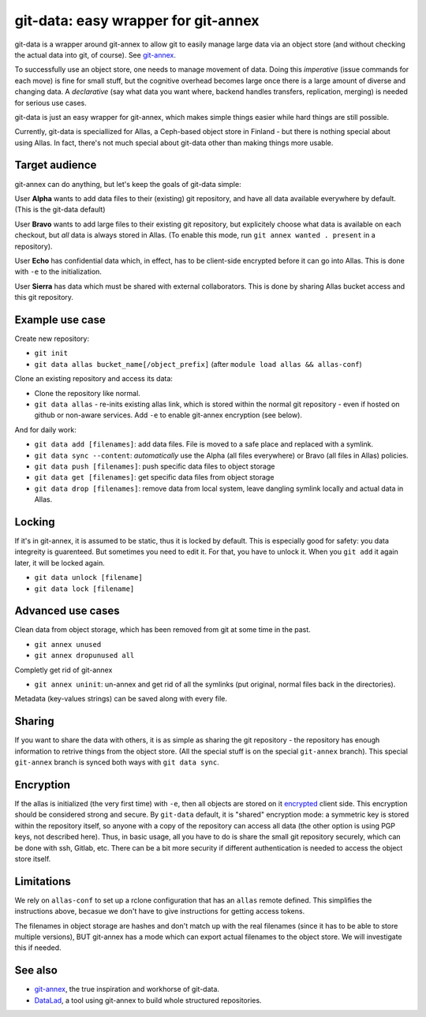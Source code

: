 git-data: easy wrapper for git-annex
====================================

git-data is a wrapper around git-annex to allow git to easily manage
large data via an object store (and without checking the actual data
into git, of course).  See `git-annex
<https://git-annex.branchable.com/>`__.

To successfully use an object store, one needs to manage movement of
data.  Doing this *imperative* (issue commands for each move) is fine
for small stuff, but the cognitive overhead becomes large once there
is a large amount of diverse and changing data.  A *declarative* (say
what data you want where, backend handles transfers, replication,
merging) is needed for serious use cases.

git-data is just an easy wrapper for git-annex, which makes simple
things easier while hard things are still possible.

Currently, git-data is speciallized for Allas, a Ceph-based object
store in Finland - but there is nothing special about using Allas.  In
fact, there's not much special about git-data other than making things
more usable.



Target audience
---------------

git-annex can do anything, but let's keep the goals of git-data simple:

User **Alpha** wants to add data files to their (existing) git
repository, and have all data available everywhere by default.  (This
is the git-data default)

User **Bravo** wants to add large files to their existing git
repository, but explicitely choose what data is available on each
checkout, but *all* data is always stored in Allas.  (To enable this
mode, run ``git annex wanted . present`` in a repository).

User **Echo** has confidential data which, in effect, has to be
client-side encrypted before it can go into Allas.  This is done with
``-e`` to the initialization.

User **Sierra** has data which must be shared with external
collaborators.  This is done by sharing Allas bucket access and this
git repository.



Example use case
----------------

Create new repository:

* ``git init``
* ``git data allas bucket_name[/object_prefix]`` (after ``module load allas && allas-conf``)

Clone an existing repository and access its data:

* Clone the repository like normal.
* ``git data allas`` - re-inits existing allas link, which is stored
  within the normal git repository - even if hosted on github or
  non-aware services.  Add ``-e`` to enable git-annex encryption (see
  below).

And for daily work:

* ``git data add [filenames]``: add data files.  File is moved to a
  safe place and replaced with a symlink.
* ``git data sync --content``: *automatically* use the Alpha (all
  files everywhere) or Bravo (all files in Allas) policies.
* ``git data push [filenames]``: push specific data files to object
  storage
* ``git data get [filenames]``: get specific data files from object
  storage
* ``git data drop [filenames]``: remove data from local system, leave
  dangling symlink locally and actual data in Allas.



Locking
-------

If it's in git-annex, it is assumed to be static, thus it is locked by
default.  This is especially good for safety: you data integreity is
guarenteed.  But sometimes you need to edit it.  For that, you have to
unlock it.  When you ``git add`` it again later, it will be locked
again.

* ``git data unlock [filename]``
* ``git data lock [filename]``



Advanced use cases
------------------

Clean data from object storage, which has been removed from git at
some time in the past.

* ``git annex unused``
* ``git annex dropunused all``

Completly get rid of git-annex

* ``git annex uninit``: un-annex and get rid of all the symlinks (put
  original, normal files back in the directories).

Metadata (key-values strings) can be saved along with every file.



Sharing
-------

If you want to share the data with others, it is as simple as sharing
the git repository - the repository has enough information to retrive
things from the object store.  (All the special stuff is on the
special ``git-annex`` branch).  This special ``git-annex`` branch is
synced both ways with ``git data sync``.



Encryption
----------

If the allas is initialized (the very first time) with ``-e``, then
all objects are stored on it `encrypted
<https://git-annex.branchable.com/encryption/>`__ client side.  This
encryption should be considered strong and secure.  By ``git-data`` default, it
is "shared" encryption mode: a symmetric key is stored within the
repository itself, so anyone with a copy of the repository can access
all data (the other option is using PGP keys, not described here).
Thus, in basic usage, all you have to do is share the small git
repository securely, which can be done with ssh, Gitlab, etc.  There
can be a bit more security if different authentication is needed to
access the object store itself.



Limitations
-----------

We rely on ``allas-conf`` to set up a rclone configuration that has an
``allas`` remote defined.  This simplifies the instructions above,
becasue we don't have to give instructions for getting access
tokens.

The filenames in object storage are hashes and don't match up with the
real filenames (since it has to be able to store multiple versions),
BUT git-annex has a mode which can export actual filenames to the
object store.  We will investigate this if needed.



See also
--------
* `git-annex <https://git-annex.branchable.com/>`__, the true
  inspiration and workhorse of git-data.
* `DataLad <https://www.datalad.org/>`__, a tool using git-annex to
  build whole structured repositories.
